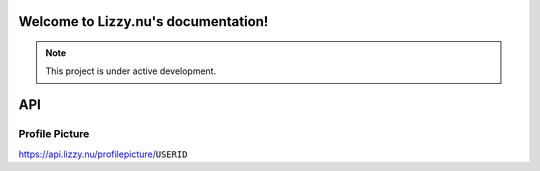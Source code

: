 Welcome to Lizzy.nu's documentation!
===================================

.. note::

   This project is under active development.


API
===================================
Profile Picture
-----------------

https://api.lizzy.nu/profilepicture/``USERID`` 